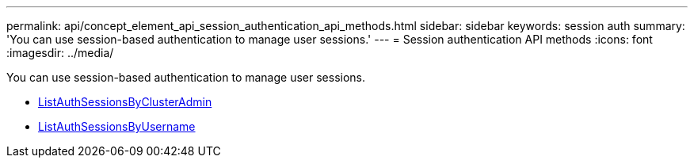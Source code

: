 ---
permalink: api/concept_element_api_session_authentication_api_methods.html
sidebar: sidebar
keywords: session auth
summary: 'You can use session-based authentication to manage user sessions.'
---
= Session authentication API methods
:icons: font
:imagesdir: ../media/

[.lead]
You can use session-based authentication to manage user sessions.

* xref:reference_element_api_listauthsessionbyclusteradmin.adoc[ListAuthSessionsByClusterAdmin]
* xref:reference_element_api_listauthsessionbyusername.adoc[ListAuthSessionsByUsername]
